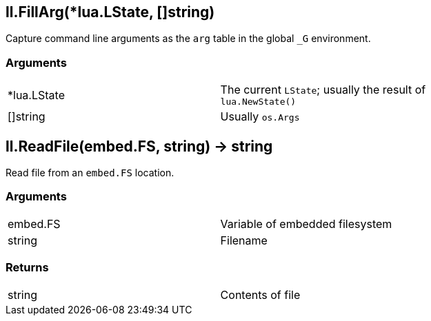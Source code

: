 
== *ll.FillArg*(*lua.LState, []string)
Capture command line arguments as the `arg` table in the global `_G` environment.

=== Arguments
[width="72%"]
|===
|*lua.LState|The current `LState`; usually the result of `lua.NewState()`
|[]string |Usually `os.Args`
|===

== *ll.ReadFile*(embed.FS, string) -> string
Read file from an `embed.FS` location.

=== Arguments
[width="72%"]
|===
|embed.FS |Variable of embedded filesystem
|string |Filename
|===

=== Returns
[width="72%"]
|===
|string |Contents of file
|===
